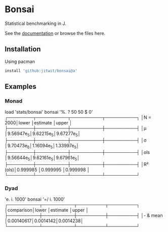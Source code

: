* Bonsai

Statistical benchmarking in J.

See the [[http://j-raphael.net/posts/bonsai.html][documentation]] or browse the files here.

** Installation

Using pacman

#+begin_src j :session :exports both
install 'github:jitwit/bonsai@a'
#+end_src

** Examples

*** Monad

#+begin_example J
   load 'stats/bonsai'
   bonsai '%. ? 50 50 $ 0'
┌────────┬──────────┬──────────┬──────────┐
│N = 2000│lower     │estimate  │upper     │
├────────┼──────────┼──────────┼──────────┤
│μ       │9.56947e_5│9.62215e_5│9.67277e_5│
├────────┼──────────┼──────────┼──────────┤
│σ       │9.70473e_6│1.16094e_5│1.33997e_5│
├────────┼──────────┼──────────┼──────────┤
│ols     │9.56644e_5│9.62161e_5│9.67961e_5│
├────────┼──────────┼──────────┼──────────┤
│R² (ols)│0.999985  │0.999995  │0.999998  │
└────────┴──────────┴──────────┴──────────┘
#+end_example

*** Dyad

#+begin_example j
   'e. i. 1000' bonsai '=/ i. 1000'
┌──────────┬──────────┬─────────┬─────────┐
│comparison│lower     │estimate │upper    │
├──────────┼──────────┼─────────┼─────────┤
│- & mean  │0.00140617│0.0014142│0.0014238│
└──────────┴──────────┴─────────┴─────────┘
#+end_example
